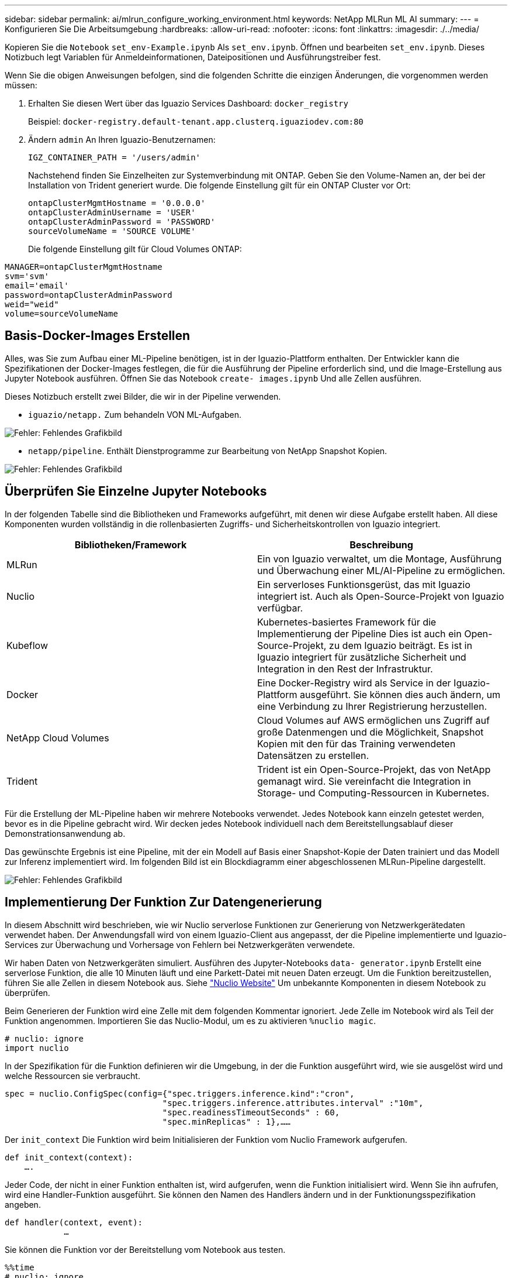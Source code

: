 ---
sidebar: sidebar 
permalink: ai/mlrun_configure_working_environment.html 
keywords: NetApp MLRun ML AI 
summary:  
---
= Konfigurieren Sie Die Arbeitsumgebung
:hardbreaks:
:allow-uri-read: 
:nofooter: 
:icons: font
:linkattrs: 
:imagesdir: ./../media/


[role="lead"]
Kopieren Sie die `Notebook` `set_env-Example.ipynb` Als `set_env.ipynb`. Öffnen und bearbeiten `set_env.ipynb`. Dieses Notizbuch legt Variablen für Anmeldeinformationen, Dateipositionen und Ausführungstreiber fest.

Wenn Sie die obigen Anweisungen befolgen, sind die folgenden Schritte die einzigen Änderungen, die vorgenommen werden müssen:

. Erhalten Sie diesen Wert über das Iguazio Services Dashboard: `docker_registry`
+
Beispiel: `docker-registry.default-tenant.app.clusterq.iguaziodev.com:80`

. Ändern `admin` An Ihren Iguazio-Benutzernamen:
+
`IGZ_CONTAINER_PATH = '/users/admin'`

+
Nachstehend finden Sie Einzelheiten zur Systemverbindung mit ONTAP. Geben Sie den Volume-Namen an, der bei der Installation von Trident generiert wurde. Die folgende Einstellung gilt für ein ONTAP Cluster vor Ort:

+
....
ontapClusterMgmtHostname = '0.0.0.0'
ontapClusterAdminUsername = 'USER'
ontapClusterAdminPassword = 'PASSWORD'
sourceVolumeName = 'SOURCE VOLUME'
....
+
Die folgende Einstellung gilt für Cloud Volumes ONTAP:



....
MANAGER=ontapClusterMgmtHostname
svm='svm'
email='email'
password=ontapClusterAdminPassword
weid="weid"
volume=sourceVolumeName
....


== Basis-Docker-Images Erstellen

Alles, was Sie zum Aufbau einer ML-Pipeline benötigen, ist in der Iguazio-Plattform enthalten. Der Entwickler kann die Spezifikationen der Docker-Images festlegen, die für die Ausführung der Pipeline erforderlich sind, und die Image-Erstellung aus Jupyter Notebook ausführen. Öffnen Sie das Notebook `create- images.ipynb` Und alle Zellen ausführen.

Dieses Notizbuch erstellt zwei Bilder, die wir in der Pipeline verwenden.

* `iguazio/netapp.` Zum behandeln VON ML-Aufgaben.


image:mlrun_image13.png["Fehler: Fehlendes Grafikbild"]

* `netapp/pipeline`. Enthält Dienstprogramme zur Bearbeitung von NetApp Snapshot Kopien.


image:mlrun_image14.png["Fehler: Fehlendes Grafikbild"]



== Überprüfen Sie Einzelne Jupyter Notebooks

In der folgenden Tabelle sind die Bibliotheken und Frameworks aufgeführt, mit denen wir diese Aufgabe erstellt haben. All diese Komponenten wurden vollständig in die rollenbasierten Zugriffs- und Sicherheitskontrollen von Iguazio integriert.

|===
| Bibliotheken/Framework | Beschreibung 


| MLRun | Ein von Iguazio verwaltet, um die Montage, Ausführung und Überwachung einer ML/AI-Pipeline zu ermöglichen. 


| Nuclio | Ein serverloses Funktionsgerüst, das mit Iguazio integriert ist. Auch als Open-Source-Projekt von Iguazio verfügbar. 


| Kubeflow | Kubernetes-basiertes Framework für die Implementierung der Pipeline Dies ist auch ein Open-Source-Projekt, zu dem Iguazio beiträgt. Es ist in Iguazio integriert für zusätzliche Sicherheit und Integration in den Rest der Infrastruktur. 


| Docker | Eine Docker-Registry wird als Service in der Iguazio-Plattform ausgeführt. Sie können dies auch ändern, um eine Verbindung zu Ihrer Registrierung herzustellen. 


| NetApp Cloud Volumes | Cloud Volumes auf AWS ermöglichen uns Zugriff auf große Datenmengen und die Möglichkeit, Snapshot Kopien mit den für das Training verwendeten Datensätzen zu erstellen. 


| Trident | Trident ist ein Open-Source-Projekt, das von NetApp gemanagt wird. Sie vereinfacht die Integration in Storage- und Computing-Ressourcen in Kubernetes. 
|===
Für die Erstellung der ML-Pipeline haben wir mehrere Notebooks verwendet. Jedes Notebook kann einzeln getestet werden, bevor es in die Pipeline gebracht wird. Wir decken jedes Notebook individuell nach dem Bereitstellungsablauf dieser Demonstrationsanwendung ab.

Das gewünschte Ergebnis ist eine Pipeline, mit der ein Modell auf Basis einer Snapshot-Kopie der Daten trainiert und das Modell zur Inferenz implementiert wird. Im folgenden Bild ist ein Blockdiagramm einer abgeschlossenen MLRun-Pipeline dargestellt.

image:mlrun_image15.png["Fehler: Fehlendes Grafikbild"]



== Implementierung Der Funktion Zur Datengenerierung

In diesem Abschnitt wird beschrieben, wie wir Nuclio serverlose Funktionen zur Generierung von Netzwerkgerätedaten verwendet haben. Der Anwendungsfall wird von einem Iguazio-Client aus angepasst, der die Pipeline implementierte und Iguazio-Services zur Überwachung und Vorhersage von Fehlern bei Netzwerkgeräten verwendete.

Wir haben Daten von Netzwerkgeräten simuliert. Ausführen des Jupyter-Notebooks `data- generator.ipynb` Erstellt eine serverlose Funktion, die alle 10 Minuten läuft und eine Parkett-Datei mit neuen Daten erzeugt. Um die Funktion bereitzustellen, führen Sie alle Zellen in diesem Notebook aus. Siehe https://nuclio.io/["Nuclio Website"^] Um unbekannte Komponenten in diesem Notebook zu überprüfen.

Beim Generieren der Funktion wird eine Zelle mit dem folgenden Kommentar ignoriert. Jede Zelle im Notebook wird als Teil der Funktion angenommen. Importieren Sie das Nuclio-Modul, um es zu aktivieren `%nuclio magic`.

....
# nuclio: ignore
import nuclio
....
In der Spezifikation für die Funktion definieren wir die Umgebung, in der die Funktion ausgeführt wird, wie sie ausgelöst wird und welche Ressourcen sie verbraucht.

....
spec = nuclio.ConfigSpec(config={"spec.triggers.inference.kind":"cron",
                                "spec.triggers.inference.attributes.interval" :"10m",
                                "spec.readinessTimeoutSeconds" : 60,
                                "spec.minReplicas" : 1},……
....
Der `init_context` Die Funktion wird beim Initialisieren der Funktion vom Nuclio Framework aufgerufen.

....
def init_context(context):
    ….
....
Jeder Code, der nicht in einer Funktion enthalten ist, wird aufgerufen, wenn die Funktion initialisiert wird. Wenn Sie ihn aufrufen, wird eine Handler-Funktion ausgeführt. Sie können den Namen des Handlers ändern und in der Funktionungsspezifikation angeben.

....
def handler(context, event):
            …
....
Sie können die Funktion vor der Bereitstellung vom Notebook aus testen.

....
%%time
# nuclio: ignore
init_context(context)
event = nuclio.Event(body='')
output = handler(context, event)
output
....
Die Funktion kann über das Notebook bereitgestellt oder über eine CI/CD-Pipeline (Anpassung dieses Codes) bereitgestellt werden.

....
addr = nuclio.deploy_file(name='generator',project='netops',spec=spec, tag='v1.1')
....


=== Pipeline-Notebooks

Diese Notizbücher sollen für dieses Setup nicht einzeln ausgeführt werden. Dies ist nur ein Bericht über jedes Notizbuch. Wir haben sie als Teil der Pipeline aufgerufen. Um sie einzeln auszuführen, lesen Sie die MLRun Dokumentation durch, um sie als Kubernetes Jobs auszuführen.



=== Snap_cv.ipynb

Dieses Notebook wickelt die Snapshot-Kopien des Cloud Volumes am Anfang der Pipeline ab. Er übergibt den Namen des Volumes an den Pipeline-Kontext. Dieses Notebook stößt ein Shell-Skript an, um die Snapshot Kopie zu bearbeiten. Während der Ausführung in der Pipeline enthält der Ausführungskontext Variablen, um alle Dateien zu finden, die für die Ausführung benötigt werden. Beim Schreiben dieses Codes muss sich der Entwickler nicht um den Speicherort der Datei im Container kümmern, der ihn ausführt. Wie später beschrieben, wird diese Applikation mit allen Abhängigkeiten implementiert und ist die Definition der Pipeline-Parameter, die den Kontext der Ausführung liefern.

....
command = os.path.join(context.get_param('APP_DIR'),"snap_cv.sh")
....
Der Speicherort der erstellten Snapshot-Kopie wird im MLRun-Kontext platziert, der von Schritten in der Pipeline verwendet werden soll.

....
context.log_result('snapVolumeDetails',snap_path)
....
Die nächsten drei Notebooks werden parallel ausgeführt.



=== Data-prep.ipynb

RAW-Metriken müssen in Funktionen für das Modelltraining umgewandelt werden. Dieses Notebook liest die RAW-Kennzahlen aus dem Snapshot Verzeichnis und schreibt die Funktionen für das Modelltraining auf das NetApp Volume.

Bei Ausführung im Kontext der Pipeline ist der Input `DATA_DIR` Enthält den Speicherort der Snapshot Kopie.

....
metrics_table = os.path.join(str(mlruncontext.get_input('DATA_DIR', os.getenv('DATA_DIR','/netpp'))),
                             mlruncontext.get_param('metrics_table', os.getenv('metrics_table','netops_metrics_parquet')))
....


=== Beschreiben.ipynb

Um die eingehenden Kennzahlen zu visualisieren, stellen wir einen Pipeline-Schritt bereit, der über die Kubeflow und MLRun UIs verfügbare Plots und Diagramme bereitstellt. Jede Ausführung hat eine eigene Version dieses Visualisierungstools.

....
ax.set_title("features correlation")
plt.savefig(os.path.join(base_path, "plots/corr.png"))
context.log_artifact(PlotArtifact("correlation",  body=plt.gcf()), local_path="plots/corr.html")
....


=== Deploy-Feature-function.ipynb

Wir überwachen kontinuierlich die Metriken, die nach Anomalien suchen. Dieses Notizbuch erstellt eine serverlose Funktion, die die Funktionen generiert, die für die Vorhersage von eingehenden Metriken erforderlich sind. Dieses Notizbuch ruft die Erstellung der Funktion auf. Der Funktionscode befindet sich im Notebook `data- prep.ipynb`. Beachten Sie, dass wir für diesen Zweck dasselbe Notebook wie einen Schritt in der Pipeline verwenden.



=== Training.ipynb

Nachdem wir die Funktionen erstellt haben, lösen wir das Modelltraining aus. Das Ergebnis dieses Schritts ist das Modell, das zur Inferenz verwendet wird. Wir sammeln auch Statistiken, um jede Ausführung (Experiment) im Auge zu behalten.

Beispielsweise gibt der folgende Befehl die Genauigkeitbewertung in den Kontext des entsprechenden Experiments ein. Dieser Wert ist in Kubeflow und MLRun sichtbar.

....
context.log_result(‘accuracy’,score)
....


=== Bereitstellen-Inferenz-Funktion.ipynb

Der letzte Schritt in der Pipeline ist die Implementierung des Modells als serverlose Funktion für kontinuierliche Inferenz. Dieses Notebook ruft die Erstellung der serverlosen Funktion auf, die in definiert ist `nuclio-inference- function.ipynb`.



== Pipeline prüfen und aufbauen

Die Kombination der Ausführung aller Notebooks in einer Pipeline ermöglicht es, kontinuierlich Experimente durchzuführen, um die Genauigkeit des Modells anhand neuer Metriken neu zu bewerten. Öffnen Sie zuerst das `pipeline.ipynb` Notebook. Wir erläutern Ihnen die Details, die zeigen, wie NetApp und Iguazio die Implementierung dieser ML-Pipeline vereinfachen.

Wir verwenden MLRun, um jedem Schritt der Pipeline Kontext bereitzustellen und die Ressourcenzuordnung zu bearbeiten. Der MLRun API-Service wird auf der Iguazio-Plattform ausgeführt und dient als Interaktionsstelle mit Kubernetes-Ressourcen. Jeder Entwickler kann keine Ressourcen direkt anfordern. Die API verarbeitet die Anforderungen und ermöglicht Zugriffskontrollen.

....
# MLRun API connection definition
mlconf.dbpath = 'http://mlrun-api:8080'
....
Diese Pipeline kann mit NetApp Cloud Volumes und On-Premises-Volumes eingesetzt werden. Wir haben diese Demo für die Verwendung von Cloud Volumes erstellt. Im Code sehen Sie jedoch die Option zur Ausführung vor Ort.

....
# Initialize the NetApp snap fucntion once for all functions in a notebook
if [ NETAPP_CLOUD_VOLUME ]:
    snapfn = code_to_function('snap',project='NetApp',kind='job',filename="snap_cv.ipynb").apply(mount_v3io())
    snap_params = {
    "metrics_table" : metrics_table,
    "NETAPP_MOUNT_PATH" : NETAPP_MOUNT_PATH,
    'MANAGER' : MANAGER,
    'svm' : svm,
    'email': email,
    'password': password ,
    'weid': weid,
    'volume': volume,
    "APP_DIR" : APP_DIR
       }
else:
    snapfn = code_to_function('snap',project='NetApp',kind='job',filename="snapshot.ipynb").apply(mount_v3io())
….
snapfn.spec.image = docker_registry + '/netapp/pipeline:latest'
snapfn.spec.volume_mounts = [snapfn.spec.volume_mounts[0],netapp_volume_mounts]
      snapfn.spec.volumes = [ snapfn.spec.volumes[0],netapp_volumes]
....
Die erste Aktion, die erforderlich ist, um ein Jupyter-Notebook in einen Kubeflow-Schritt zu verwandeln, ist, den Code in eine Funktion zu verwandeln. Eine Funktion verfügt über alle Spezifikationen, die zum Ausführen dieses Notebooks erforderlich sind. Wenn Sie das Notebook nach unten scrollen, sehen Sie, dass wir für jeden Schritt in der Pipeline eine Funktion definieren.

|===
| Teil des Notebooks | Beschreibung 


| <Code_to_Function> (Teil des MLRun-Moduls) | Name der Funktion: Projektname. Dient zur Organisation aller Projektartefakte. Dies ist in der MLRun UI sichtbar. Freundlich. In diesem Fall ist Kubernetes-Job. Dies könnte DASK, mpi, funkk8s und mehr sein. Weitere Informationen finden Sie in der MLRun-Dokumentation. Datei: Der Name des Notebooks. Dies kann auch ein Speicherort in Git (HTTP) sein. 


| Bild | Der Name des Docker Images, das wir für diesen Schritt verwenden. Das haben wir früher mit dem Notebook create-image.ipynb erstellt. 


| Volume_Mounts und Volumes | Einzelheiten zum Mounten des NetApp Cloud Volume zur Laufzeit. 
|===
Außerdem definieren wir Parameter für die Schritte.

....
params={   "FEATURES_TABLE":FEATURES_TABLE,
           "SAVE_TO" : SAVE_TO,
           "metrics_table" : metrics_table,
           'FROM_TSDB': 0,
           'PREDICTIONS_TABLE': PREDICTIONS_TABLE,
           'TRAIN_ON_LAST': '1d',
           'TRAIN_SIZE':0.7,
           'NUMBER_OF_SHARDS' : 4,
           'MODEL_FILENAME' : 'netops.v3.model.pickle',
           'APP_DIR' : APP_DIR,
           'FUNCTION_NAME' : 'netops-inference',
           'PROJECT_NAME' : 'netops',
           'NETAPP_SIM' : NETAPP_SIM,
           'NETAPP_MOUNT_PATH': NETAPP_MOUNT_PATH,
           'NETAPP_PVC_CLAIM' : NETAPP_PVC_CLAIM,
           'IGZ_CONTAINER_PATH' : IGZ_CONTAINER_PATH,
           'IGZ_MOUNT_PATH' : IGZ_MOUNT_PATH
            }
....
Nachdem Sie die Funktionsdefinition für alle Schritte erstellt haben, können Sie die Pipeline erstellen. Wir verwenden den `kfp` Modul, um diese Definition zu erstellen. Der Unterschied zwischen der Verwendung von MLRun und dem Selbstaufbau besteht in der Vereinfachung und Verkürzung der Codierung.

Die von uns definierten Funktionen werden mit dem in Schrittkomponenten umgewandelt `as_step` Funktion von MLRun.



=== Definition Von Snapshot-Schritten

Initiieren einer Snapshot-Funktion, -Ausgabe und Mounten von v3io als Quelle:

....
snap = snapfn.as_step(NewTask(handler='handler',params=snap_params),
name='NetApp_Cloud_Volume_Snapshot',outputs=['snapVolumeDetails','training_parquet_file']).apply(mount_v3io())
....
|===
| Parameter | Details 


| NewTask | NewTask ist die Definition der Funktion Run. 


| (MLRun-Modul) | Handler. Name der zu aufrufe Python-Funktion. Wir haben den Namen Handler im Notebook verwendet, aber er ist nicht erforderlich. Param. Die Parameter, die wir an die Ausführung übergeben haben. Innerhalb unseres Codes verwenden wir context.get_param (‘PARAMETER’), um die Werte zu erhalten. 


| As_Step | Name: Name des Kubeflow-Pipeline-Schritts. Ausgänge. Dies sind die Werte, die der Schritt dem Wörterbuch nach Abschluss hinzugefügt hat. Werfen Sie einen Blick auf das Snap_cv.ipynb Notebook. Mount_v3io(). Hiermit wird der Schritt zum Mounten von /Benutzer für den Benutzer konfiguriert, der die Pipeline ausführt. 
|===
....
prep = data_prep.as_step(name='data-prep', handler='handler',params=params,
                          inputs = {'DATA_DIR': snap.outputs['snapVolumeDetails']} ,
                          out_path=artifacts_path).apply(mount_v3io()).after(snap)
....
|===
| Parameter | Details 


| Eingänge | Sie können die Ausgänge eines vorherigen Schritts an einen Schritt übergeben. In diesem Fall ist Snap.Outputs ['snapVolumeDetails'] der Name der Snapshot Kopie, die wir im Snap Schritt erstellt haben. 


| Out_PATH | Ein Speicherort für Artefakte, die mithilfe des MLRun-Moduls log_Artefakte erzeugt werden. 
|===
Sie können laufen `pipeline.ipynb` Von oben nach unten. Anschließend können Sie im Iguazio-Dashboard zur Registerkarte Pipelines wechseln, um den Fortschritt zu überwachen, wie auf der Registerkarte Iguazio-Dashboard-Pipelines zu sehen ist.

image:mlrun_image16.png["Fehler: Fehlendes Grafikbild"]

Da wir die Genauigkeit des Trainingsschritts in jedem Lauf protokolliert haben, haben wir für jedes Experiment eine Aufzeichnung der Genauigkeit, wie in der Aufzeichnung der Trainingsgenauigkeit zu sehen ist.

image:mlrun_image17.png["Fehler: Fehlendes Grafikbild"]

Wenn Sie den Schritt Snapshot auswählen, wird der Name der Snapshot Kopie angezeigt, die zur Ausführung dieses Experiments verwendet wurde.

image:mlrun_image18.png["Fehler: Fehlendes Grafikbild"]

Der beschriebene Schritt hat visuelle Artefakte, um die von uns verwendeten Metriken zu untersuchen. Sie können erweitern, um die vollständige Darstellung wie im folgenden Bild zu sehen.

image:mlrun_image19.png["Fehler: Fehlendes Grafikbild"]

Die MLRun API-Datenbank verfolgt auch Eingänge, Ausgänge und Artefakte für jeden nach Projekt organisierten Durchlauf. Ein Beispiel für Eingänge, Ausgänge und Artefakte für jeden Durchlauf ist im folgenden Bild zu sehen.

image:mlrun_image20.png["Fehler: Fehlendes Grafikbild"]

Für jede Aufgabe werden zusätzliche Details gespeichert.

image:mlrun_image21.png["Fehler: Fehlendes Grafikbild"]

Es gibt mehr Informationen über MLRun, als wir in diesem Dokument abdecken können. Al Artefakte, einschließlich der Definition der Schritte und Funktionen, können in der API-Datenbank gespeichert, versioniert und einzeln oder als volles Projekt aufgerufen werden. Projekte können auch gespeichert und zur späteren Verwendung an Git geschoben werden. Wir empfehlen Ihnen, weitere Informationen im zu erhalten https://github.com/mlrun/mlrun["MLRun GitHub-Website"^].

link:mlrun_deploy_grafana_dashboard.html["Als Nächstes: Deploy Grafana Dashboard"]
